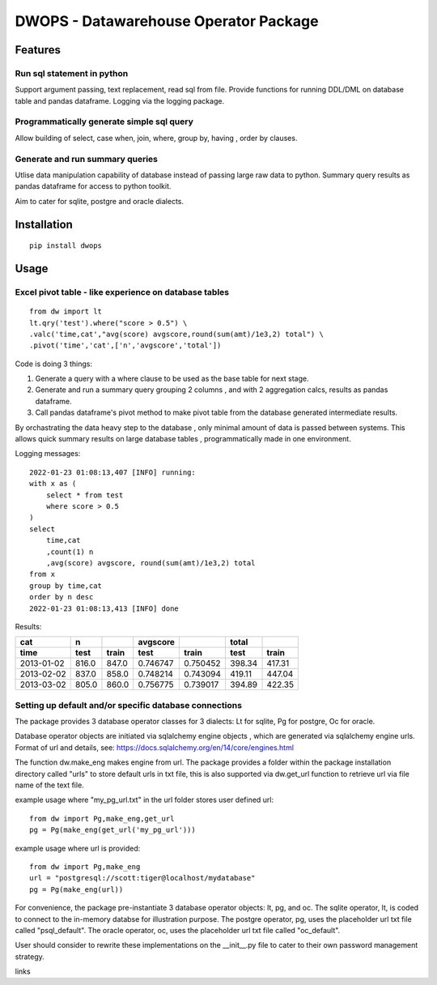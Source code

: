 DWOPS - Datawarehouse Operator Package
======================================

Features
--------

Run sql statement in python
^^^^^^^^^^^^^^^^^^^^^^^^^^^

Support argument passing, text replacement, read sql from file.
Provide functions for running DDL/DML on database table and pandas dataframe.
Logging via the logging package.

Programmatically generate simple sql query
^^^^^^^^^^^^^^^^^^^^^^^^^^^^^^^^^^^^^^^^^^

Allow building of select, case when, join, where, group by, having
, order by clauses.

Generate and run summary queries
^^^^^^^^^^^^^^^^^^^^^^^^^^^^^^^^

Utlise data manipulation capability of database instead of passing
large raw data to python.
Summary query results as pandas dataframe for access to python toolkit.

Aim to cater for sqlite, postgre and oracle dialects.

.. end-of-readme-intro


Installation
------------

::

    pip install dwops


Usage
-----

Excel pivot table - like experience on database tables
^^^^^^^^^^^^^^^^^^^^^^^^^^^^^^^^^^^^^^^^^^^^^^^^^^^^^^

::

    from dw import lt
    lt.qry('test').where("score > 0.5") \
    .valc('time,cat',"avg(score) avgscore,round(sum(amt)/1e3,2) total") \
    .pivot('time','cat',['n','avgscore','total'])


Code is doing 3 things:

1. Generate a query with a where clause to be used as the base table 
   for next stage.
2. Generate and run a summary query grouping 2 columns
   , and with 2 aggregation calcs, results as pandas dataframe.
3. Call pandas dataframe's pivot method to make pivot table from 
   the database generated intermediate results.

By orchastrating the data heavy step to the database
, only minimal amount of data is passed between systems.
This allows quick summary results on large database tables
, programmatically made in one environment.

Logging messages:

::

    2022-01-23 01:08:13,407 [INFO] running:
    with x as (
        select * from test
        where score > 0.5
    )
    select 
        time,cat
        ,count(1) n
        ,avg(score) avgscore, round(sum(amt)/1e3,2) total
    from x
    group by time,cat
    order by n desc
    2022-01-23 01:08:13,413 [INFO] done

Results:

==========  =====  =====  ========  ========  ======  ======
cat           n           avgscore             total
----------  -----  -----  --------  --------  ------  ------
time         test  train    test     train     test   train 
==========  =====  =====  ========  ========  ======  ======
2013-01-02  816.0  847.0  0.746747  0.750452  398.34  417.31
2013-02-02  837.0  858.0  0.748214  0.743094  419.11  447.04
2013-03-02  805.0  860.0  0.756775  0.739017  394.89  422.35
==========  =====  =====  ========  ========  ======  ======

Setting up default and/or specific database connections
^^^^^^^^^^^^^^^^^^^^^^^^^^^^^^^^^^^^^^^^^^^^^^^^^^^^^^^

The package provides 3 database operator classes for 3 dialects: 
Lt for sqlite, Pg for postgre, Oc for oracle.

Database operator objects are initiated via sqlalchemy engine objects
, which are generated via sqlalchemy engine urls.
Format of url and details, see: 
https://docs.sqlalchemy.org/en/14/core/engines.html

The function dw.make_eng makes engine from url.
The package provides a folder within the package installation directory 
called "urls" to store default urls in txt file,
this is also supported via dw.get_url function to retrieve url 
via file name of the text file.

example usage where "my_pg_url.txt" in the url folder stores user defined url:

::

    from dw import Pg,make_eng,get_url
    pg = Pg(make_eng(get_url('my_pg_url')))


example usage where url is provided:

::

    from dw import Pg,make_eng
    url = "postgresql://scott:tiger@localhost/mydatabase"
    pg = Pg(make_eng(url))

For convenience, the package pre-instantiate 3 database operator objects: 
lt, pg, and oc.
The sqlite operator, lt, is coded to connect to the in-memory databse 
for illustration purpose.
The postgre operator, pg, uses the placeholder url txt file 
called "psql_default".
The oracle operator, oc, uses the placeholder url txt file called "oc_default".

User should consider to rewrite these implementations on 
the \_\_init\_\_.py file to cater to their own password management strategy.

.. end-of-readme-usage

links
